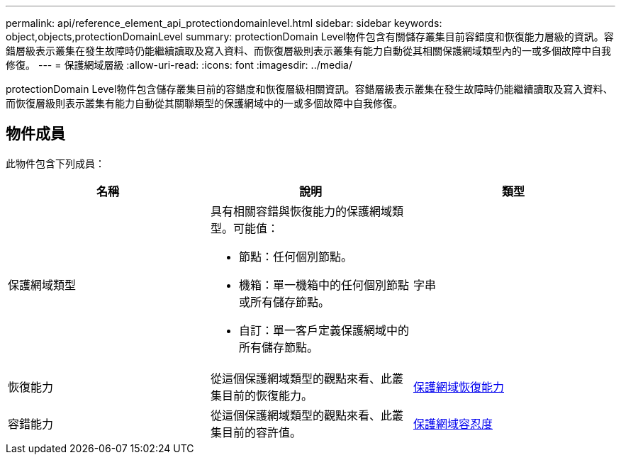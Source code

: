 ---
permalink: api/reference_element_api_protectiondomainlevel.html 
sidebar: sidebar 
keywords: object,objects,protectionDomainLevel 
summary: protectionDomain Level物件包含有關儲存叢集目前容錯度和恢復能力層級的資訊。容錯層級表示叢集在發生故障時仍能繼續讀取及寫入資料、而恢復層級則表示叢集有能力自動從其相關保護網域類型內的一或多個故障中自我修復。 
---
= 保護網域層級
:allow-uri-read: 
:icons: font
:imagesdir: ../media/


[role="lead"]
protectionDomain Level物件包含儲存叢集目前的容錯度和恢復層級相關資訊。容錯層級表示叢集在發生故障時仍能繼續讀取及寫入資料、而恢復層級則表示叢集有能力自動從其關聯類型的保護網域中的一或多個故障中自我修復。



== 物件成員

此物件包含下列成員：

|===
| 名稱 | 說明 | 類型 


 a| 
保護網域類型
 a| 
具有相關容錯與恢復能力的保護網域類型。可能值：

* 節點：任何個別節點。
* 機箱：單一機箱中的任何個別節點或所有儲存節點。
* 自訂：單一客戶定義保護網域中的所有儲存節點。

 a| 
字串



 a| 
恢復能力
 a| 
從這個保護網域類型的觀點來看、此叢集目前的恢復能力。
 a| 
xref:reference_element_api_protectiondomainresiliency.adoc[保護網域恢復能力]



 a| 
容錯能力
 a| 
從這個保護網域類型的觀點來看、此叢集目前的容許值。
 a| 
xref:reference_element_api_protectiondomaintolerance.adoc[保護網域容忍度]

|===